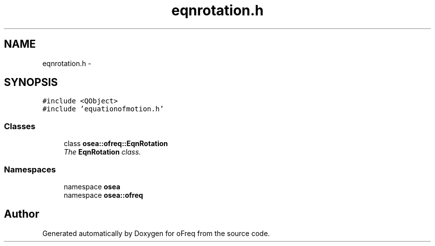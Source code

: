 .TH "eqnrotation.h" 3 "Sat Apr 5 2014" "Version 0.4" "oFreq" \" -*- nroff -*-
.ad l
.nh
.SH NAME
eqnrotation.h \- 
.SH SYNOPSIS
.br
.PP
\fC#include <QObject>\fP
.br
\fC#include 'equationofmotion\&.h'\fP
.br

.SS "Classes"

.in +1c
.ti -1c
.RI "class \fBosea::ofreq::EqnRotation\fP"
.br
.RI "\fIThe \fBEqnRotation\fP class\&. \fP"
.in -1c
.SS "Namespaces"

.in +1c
.ti -1c
.RI "namespace \fBosea\fP"
.br
.ti -1c
.RI "namespace \fBosea::ofreq\fP"
.br
.in -1c
.SH "Author"
.PP 
Generated automatically by Doxygen for oFreq from the source code\&.
